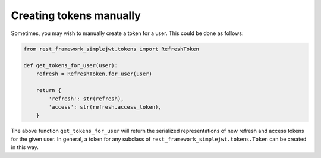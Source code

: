 .. _creating_tokens_manually:

Creating tokens manually
========================

Sometimes, you may wish to manually create a token for a user.  This could be
done as follows:

.. code-block:: python

  from rest_framework_simplejwt.tokens import RefreshToken

  def get_tokens_for_user(user):
      refresh = RefreshToken.for_user(user)

      return {
          'refresh': str(refresh),
          'access': str(refresh.access_token),
      }

The above function ``get_tokens_for_user`` will return the serialized
representations of new refresh and access tokens for the given user.  In
general, a token for any subclass of ``rest_framework_simplejwt.tokens.Token``
can be created in this way.
